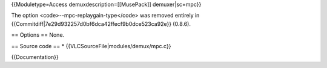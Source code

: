 {{Moduletype=Access demuxdescription=[[MusePack]] demuxer|sc=mpc}}

The option <code>--mpc-replaygain-type</code> was removed entirely in
{{Commitdiff|7e29d932257d0bf6dca42ffecf9b0dce523ca92e}} (0.8.6).

== Options == None.

== Source code == \* {{VLCSourceFile|modules/demux/mpc.c}}

{{Documentation}}

